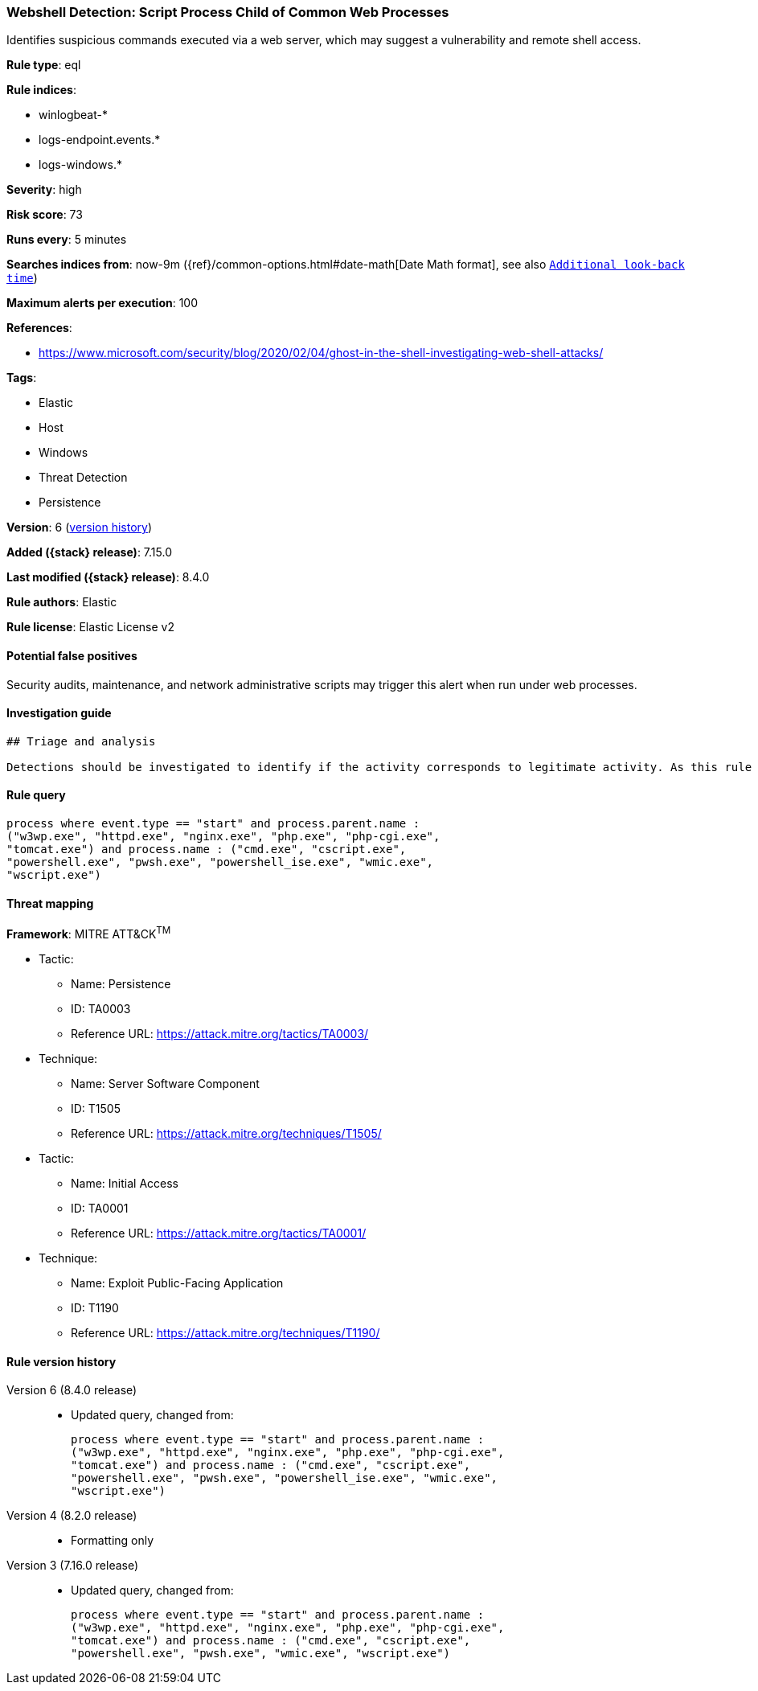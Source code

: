 [[webshell-detection-script-process-child-of-common-web-processes]]
=== Webshell Detection: Script Process Child of Common Web Processes

Identifies suspicious commands executed via a web server, which may suggest a vulnerability and remote shell access.

*Rule type*: eql

*Rule indices*:

* winlogbeat-*
* logs-endpoint.events.*
* logs-windows.*

*Severity*: high

*Risk score*: 73

*Runs every*: 5 minutes

*Searches indices from*: now-9m ({ref}/common-options.html#date-math[Date Math format], see also <<rule-schedule, `Additional look-back time`>>)

*Maximum alerts per execution*: 100

*References*:

* https://www.microsoft.com/security/blog/2020/02/04/ghost-in-the-shell-investigating-web-shell-attacks/

*Tags*:

* Elastic
* Host
* Windows
* Threat Detection
* Persistence

*Version*: 6 (<<webshell-detection-script-process-child-of-common-web-processes-history, version history>>)

*Added ({stack} release)*: 7.15.0

*Last modified ({stack} release)*: 8.4.0

*Rule authors*: Elastic

*Rule license*: Elastic License v2

==== Potential false positives

Security audits, maintenance, and network administrative scripts may trigger this alert when run under web processes.

==== Investigation guide


[source,markdown]
----------------------------------
## Triage and analysis

Detections should be investigated to identify if the activity corresponds to legitimate activity. As this rule detects post-exploitation process activity, investigations into this should be prioritized.
----------------------------------


==== Rule query


[source,js]
----------------------------------
process where event.type == "start" and process.parent.name :
("w3wp.exe", "httpd.exe", "nginx.exe", "php.exe", "php-cgi.exe",
"tomcat.exe") and process.name : ("cmd.exe", "cscript.exe",
"powershell.exe", "pwsh.exe", "powershell_ise.exe", "wmic.exe",
"wscript.exe")
----------------------------------

==== Threat mapping

*Framework*: MITRE ATT&CK^TM^

* Tactic:
** Name: Persistence
** ID: TA0003
** Reference URL: https://attack.mitre.org/tactics/TA0003/
* Technique:
** Name: Server Software Component
** ID: T1505
** Reference URL: https://attack.mitre.org/techniques/T1505/


* Tactic:
** Name: Initial Access
** ID: TA0001
** Reference URL: https://attack.mitre.org/tactics/TA0001/
* Technique:
** Name: Exploit Public-Facing Application
** ID: T1190
** Reference URL: https://attack.mitre.org/techniques/T1190/

[[webshell-detection-script-process-child-of-common-web-processes-history]]
==== Rule version history

Version 6 (8.4.0 release)::
* Updated query, changed from:
+
[source, js]
----------------------------------
process where event.type == "start" and process.parent.name :
("w3wp.exe", "httpd.exe", "nginx.exe", "php.exe", "php-cgi.exe",
"tomcat.exe") and process.name : ("cmd.exe", "cscript.exe",
"powershell.exe", "pwsh.exe", "powershell_ise.exe", "wmic.exe",
"wscript.exe")
----------------------------------

Version 4 (8.2.0 release)::
* Formatting only

Version 3 (7.16.0 release)::
* Updated query, changed from:
+
[source, js]
----------------------------------
process where event.type == "start" and process.parent.name :
("w3wp.exe", "httpd.exe", "nginx.exe", "php.exe", "php-cgi.exe",
"tomcat.exe") and process.name : ("cmd.exe", "cscript.exe",
"powershell.exe", "pwsh.exe", "wmic.exe", "wscript.exe")
----------------------------------


